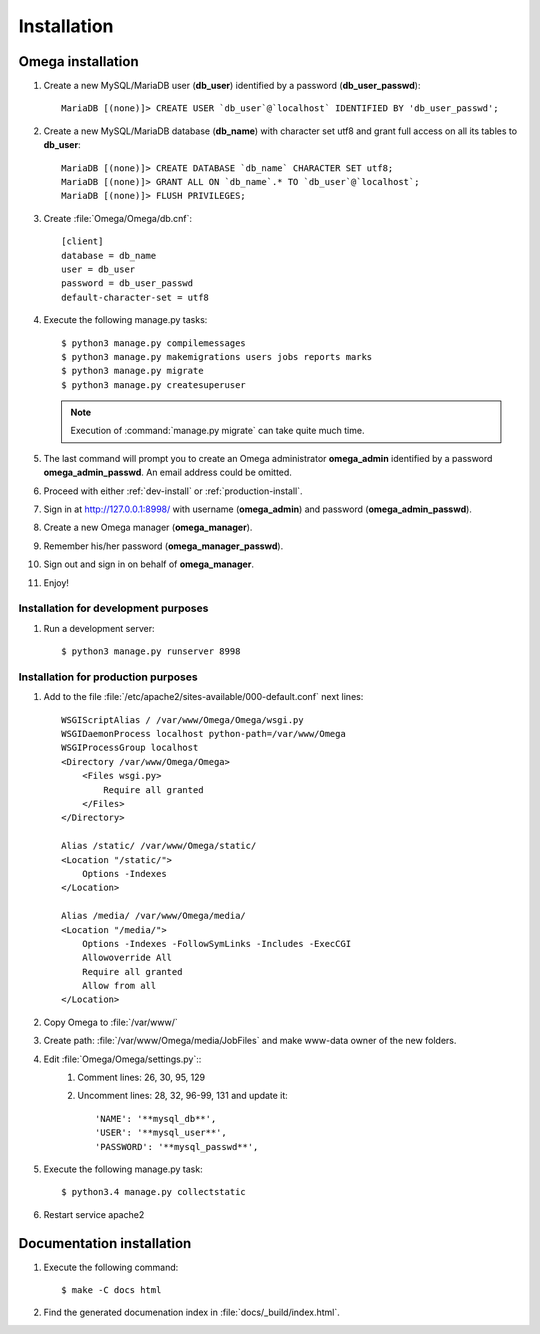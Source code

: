 .. _install:

Installation
============

Omega installation
------------------

#. Create a new MySQL/MariaDB user (**db_user**) identified by a password (**db_user_passwd**)::

    MariaDB [(none)]> CREATE USER `db_user`@`localhost` IDENTIFIED BY 'db_user_passwd';

#. Create a new MySQL/MariaDB database (**db_name**) with character set utf8 and grant full access on all its tables to
   **db_user**::

    MariaDB [(none)]> CREATE DATABASE `db_name` CHARACTER SET utf8;
    MariaDB [(none)]> GRANT ALL ON `db_name`.* TO `db_user`@`localhost`;
    MariaDB [(none)]> FLUSH PRIVILEGES;

#. Create :file:`Omega/Omega/db.cnf`::

    [client]
    database = db_name
    user = db_user
    password = db_user_passwd
    default-character-set = utf8

#. Execute the following manage.py tasks::

    $ python3 manage.py compilemessages
    $ python3 manage.py makemigrations users jobs reports marks
    $ python3 manage.py migrate
    $ python3 manage.py createsuperuser

   .. note:: Execution of :command:`manage.py migrate` can take quite much time.

#. The last command will prompt you to create an Omega administrator **omega_admin** identified by a password
   **omega_admin_passwd**.
   An email address could be omitted.

#. Proceed with either :ref:`dev-install` or :ref:`production-install`.
#. Sign in at `<http://127.0.0.1:8998/>`_ with username (**omega_admin**) and password (**omega_admin_passwd**).
#. Create a new Omega manager (**omega_manager**).
#. Remember his/her password (**omega_manager_passwd**).
#. Sign out and sign in on behalf of **omega_manager**.
#. Enjoy!

.. _dev-install:

Installation for development purposes
^^^^^^^^^^^^^^^^^^^^^^^^^^^^^^^^^^^^^

#. Run a development server::

    $ python3 manage.py runserver 8998

.. _production-install:

Installation for production purposes
^^^^^^^^^^^^^^^^^^^^^^^^^^^^^^^^^^^^

#. Add to the file :file:`/etc/apache2/sites-available/000-default.conf` next lines::

    WSGIScriptAlias / /var/www/Omega/Omega/wsgi.py
    WSGIDaemonProcess localhost python-path=/var/www/Omega
    WSGIProcessGroup localhost
    <Directory /var/www/Omega/Omega>
        <Files wsgi.py>
            Require all granted
        </Files>
    </Directory>

    Alias /static/ /var/www/Omega/static/
    <Location "/static/">
        Options -Indexes
    </Location>

    Alias /media/ /var/www/Omega/media/
    <Location "/media/">
        Options -Indexes -FollowSymLinks -Includes -ExecCGI
        Allowoverride All
        Require all granted
        Allow from all
    </Location>

#. Copy Omega to :file:`/var/www/`
#. Create path: :file:`/var/www/Omega/media/JobFiles` and make www-data owner of the new folders.
#. Edit :file:`Omega/Omega/settings.py`::
    #. Comment lines: 26, 30, 95, 129
    #. Uncomment lines: 28, 32, 96-99, 131 and update it::

        'NAME': '**mysql_db**',
        'USER': '**mysql_user**',
        'PASSWORD': '**mysql_passwd**',

#. Execute the following manage.py task::

    $ python3.4 manage.py collectstatic

#. Restart service apache2

Documentation installation
--------------------------

#. Execute the following command::

    $ make -C docs html

#. Find the generated documenation index in :file:`docs/_build/index.html`.
